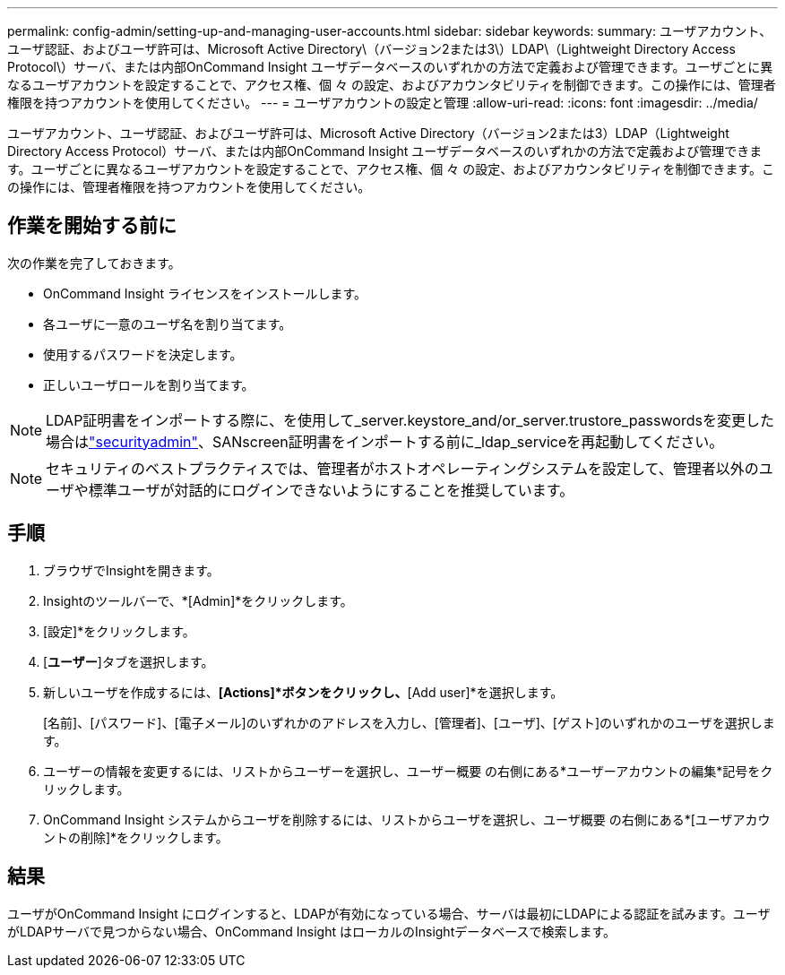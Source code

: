 ---
permalink: config-admin/setting-up-and-managing-user-accounts.html 
sidebar: sidebar 
keywords:  
summary: ユーザアカウント、ユーザ認証、およびユーザ許可は、Microsoft Active Directory\（バージョン2または3\）LDAP\（Lightweight Directory Access Protocol\）サーバ、または内部OnCommand Insight ユーザデータベースのいずれかの方法で定義および管理できます。ユーザごとに異なるユーザアカウントを設定することで、アクセス権、個 々 の設定、およびアカウンタビリティを制御できます。この操作には、管理者権限を持つアカウントを使用してください。 
---
= ユーザアカウントの設定と管理
:allow-uri-read: 
:icons: font
:imagesdir: ../media/


[role="lead"]
ユーザアカウント、ユーザ認証、およびユーザ許可は、Microsoft Active Directory（バージョン2または3）LDAP（Lightweight Directory Access Protocol）サーバ、または内部OnCommand Insight ユーザデータベースのいずれかの方法で定義および管理できます。ユーザごとに異なるユーザアカウントを設定することで、アクセス権、個 々 の設定、およびアカウンタビリティを制御できます。この操作には、管理者権限を持つアカウントを使用してください。



== 作業を開始する前に

次の作業を完了しておきます。

* OnCommand Insight ライセンスをインストールします。
* 各ユーザに一意のユーザ名を割り当てます。
* 使用するパスワードを決定します。
* 正しいユーザロールを割り当てます。



NOTE: LDAP証明書をインポートする際に、を使用して_server.keystore_and/or_server.trustore_passwordsを変更した場合はlink:../config-admin/security-management.html["securityadmin"]、SANscreen証明書をインポートする前に_ldap_serviceを再起動してください。

[NOTE]
====
セキュリティのベストプラクティスでは、管理者がホストオペレーティングシステムを設定して、管理者以外のユーザや標準ユーザが対話的にログインできないようにすることを推奨しています。

====


== 手順

. ブラウザでInsightを開きます。
. Insightのツールバーで、*[Admin]*をクリックします。
. [設定]*をクリックします。
. [**ユーザー**]タブを選択します。
. 新しいユーザを作成するには、*[Actions]*ボタンをクリックし、*[Add user]*を選択します。
+
[名前]、[パスワード]、[電子メール]のいずれかのアドレスを入力し、[管理者]、[ユーザ]、[ゲスト]のいずれかのユーザを選択します。

. ユーザーの情報を変更するには、リストからユーザーを選択し、ユーザー概要 の右側にある*ユーザーアカウントの編集*記号をクリックします。
. OnCommand Insight システムからユーザを削除するには、リストからユーザを選択し、ユーザ概要 の右側にある*[ユーザアカウントの削除]*をクリックします。




== 結果

ユーザがOnCommand Insight にログインすると、LDAPが有効になっている場合、サーバは最初にLDAPによる認証を試みます。ユーザがLDAPサーバで見つからない場合、OnCommand Insight はローカルのInsightデータベースで検索します。
